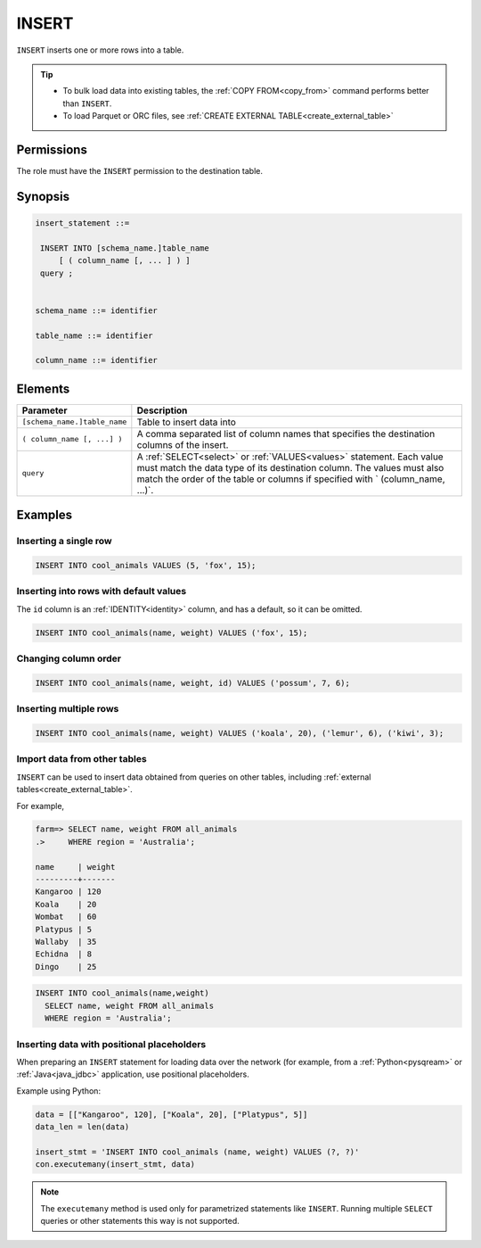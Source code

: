 .. _insert:

**********************
INSERT
**********************

``INSERT`` inserts one or more rows into a table.

.. tip:: 
   * To bulk load data into existing tables, the :ref:`COPY FROM<copy_from>` command performs better than ``INSERT``.
   * To load Parquet or ORC files, see :ref:`CREATE EXTERNAL TABLE<create_external_table>`

Permissions
=============

The role must have the ``INSERT`` permission to the destination table.

Synopsis
==========

.. code-block:: postgres

   insert_statement ::=

    INSERT INTO [schema_name.]table_name
        [ ( column_name [, ... ] ) ]
    query ;
    

   schema_name ::= identifier
   
   table_name ::= identifier

   column_name ::= identifier


Elements
============

.. list-table:: 
   :widths: auto
   :header-rows: 1
   
   * - Parameter
     - Description
   * - ``[schema_name.]table_name``
     - Table to insert data into
   * - ``( column_name [, ...] )``
     - A comma separated list of column names that specifies the destination columns of the insert.
   * - ``query``
     - A :ref:`SELECT<select>` or :ref:`VALUES<values>` statement. Each value must match the data type of its destination column. The values must also match the order of the table or columns if specified with ` (column_name, ...)`.



Examples
===========

Inserting a single row
------------------------------

.. code-block:: postgres
   
   INSERT INTO cool_animals VALUES (5, 'fox', 15);

Inserting into rows with default values
------------------------------------------

The ``id`` column is an :ref:`IDENTITY<identity>` column, and has a default, so it can be omitted.

.. code-block:: postgres
   
   INSERT INTO cool_animals(name, weight) VALUES ('fox', 15);

Changing column order
------------------------------

.. code-block:: postgres
   
   INSERT INTO cool_animals(name, weight, id) VALUES ('possum', 7, 6);

Inserting multiple rows
----------------------------

.. code-block:: postgres
   
   INSERT INTO cool_animals(name, weight) VALUES ('koala', 20), ('lemur', 6), ('kiwi', 3);

Import data from other tables
--------------------------------

``INSERT`` can be used to insert data obtained from queries on other tables, including :ref:`external tables<create_external_table>`.

For example,

.. code-block:: psql
   
   farm=> SELECT name, weight FROM all_animals
   .>     WHERE region = 'Australia';
   
   name     | weight
   ---------+-------
   Kangaroo | 120
   Koala    | 20
   Wombat   | 60
   Platypus | 5
   Wallaby  | 35
   Echidna  | 8
   Dingo    | 25

.. code-block:: postgres
   
   INSERT INTO cool_animals(name,weight) 
     SELECT name, weight FROM all_animals
     WHERE region = 'Australia';

Inserting data with positional placeholders
---------------------------------------------

When preparing an ``INSERT`` statement for loading data over the network (for example, from a :ref:`Python<pysqream>` or :ref:`Java<java_jdbc>` application, use positional placeholders.

Example using Python:

.. code-block:: python

   data = [["Kangaroo", 120], ["Koala", 20], ["Platypus", 5]]
   data_len = len(data)

   insert_stmt = 'INSERT INTO cool_animals (name, weight) VALUES (?, ?)'
   con.executemany(insert_stmt, data)
   
.. note:: The ``executemany`` method is used only for parametrized statements like ``INSERT``. Running multiple ``SELECT`` queries or other statements this way is not supported.


